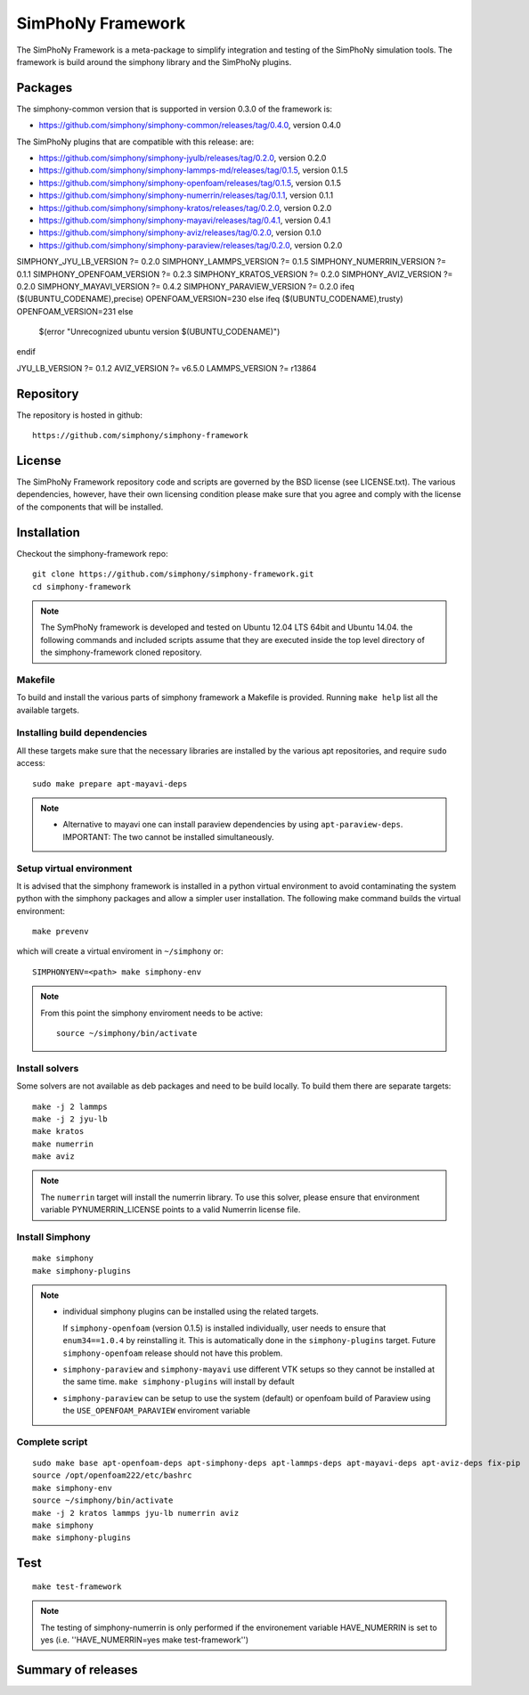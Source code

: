 SimPhoNy Framework
==================

The SimPhoNy Framework is a meta-package to simplify integration and testing
of the SimPhoNy simulation tools. The framework is build around the simphony
library and the SimPhoNy plugins.


.. image:: https://travis-ci.org/simphony/simphony-framework.svg?branch=master
    :target: https://travis-ci.org/simphony/simphony-framework

Packages
--------

The simphony-common version that is supported in version 0.3.0 of the framework is:

- https://github.com/simphony/simphony-common/releases/tag/0.4.0, version 0.4.0

The SimPhoNy plugins that are compatible with this release:
are:

- https://github.com/simphony/simphony-jyulb/releases/tag/0.2.0, version 0.2.0
- https://github.com/simphony/simphony-lammps-md/releases/tag/0.1.5, version 0.1.5
- https://github.com/simphony/simphony-openfoam/releases/tag/0.1.5, version 0.1.5
- https://github.com/simphony/simphony-numerrin/releases/tag/0.1.1, version 0.1.1
- https://github.com/simphony/simphony-kratos/releases/tag/0.2.0, version 0.2.0
- https://github.com/simphony/simphony-mayavi/releases/tag/0.4.1, version 0.4.1
- https://github.com/simphony/simphony-aviz/releases/tag/0.2.0, version 0.1.0
- https://github.com/simphony/simphony-paraview/releases/tag/0.2.0, version 0.2.0

SIMPHONY_JYU_LB_VERSION ?= 0.2.0
SIMPHONY_LAMMPS_VERSION ?= 0.1.5
SIMPHONY_NUMERRIN_VERSION ?= 0.1.1
SIMPHONY_OPENFOAM_VERSION ?= 0.2.3
SIMPHONY_KRATOS_VERSION ?= 0.2.0
SIMPHONY_AVIZ_VERSION ?= 0.2.0
SIMPHONY_MAYAVI_VERSION ?= 0.4.2
SIMPHONY_PARAVIEW_VERSION ?= 0.2.0
ifeq ($(UBUNTU_CODENAME),precise)
OPENFOAM_VERSION=230
else ifeq ($(UBUNTU_CODENAME),trusty)
OPENFOAM_VERSION=231
else
	$(error "Unrecognized ubuntu version $(UBUNTU_CODENAME)")
endif

JYU_LB_VERSION ?= 0.1.2
AVIZ_VERSION ?= v6.5.0
LAMMPS_VERSION ?= r13864


Repository
----------

The repository is hosted in github::

  https://github.com/simphony/simphony-framework


License
-------

The SimPhoNy Framework repository code and scripts are governed by the BSD license
(see LICENSE.txt). The various dependencies, however, have their own licensing
condition please make sure that you agree and comply with the license of the
components that will be installed.


Installation
------------

Checkout the simphony-framework repo::

  git clone https://github.com/simphony/simphony-framework.git
  cd simphony-framework

.. note::

  The SymPhoNy framework is developed and tested on Ubuntu 12.04 LTS
  64bit and Ubuntu 14.04.
  the following commands and included scripts assume that they
  are executed inside the top level directory of the simphony-framework
  cloned repository.

Makefile
~~~~~~~~

To build and install the various parts of simphony framework a Makefile is provided.
Running ``make help`` list all the available targets.


Installing build dependencies
~~~~~~~~~~~~~~~~~~~~~~~~~~~~~

All these targets make sure that the necessary libraries are installed by the
various apt repositories, and require ``sudo`` access::

  sudo make prepare apt-mayavi-deps

.. note::

   - Alternative to mayavi one can install paraview dependencies by
     using ``apt-paraview-deps``. IMPORTANT: The two cannot be installed
     simultaneously.



Setup virtual environment
~~~~~~~~~~~~~~~~~~~~~~~~~

It is advised that the simphony framework is installed in a python
virtual environment to avoid contaminating the system python
with the simphony packages and allow a simpler user installation.
The following make command builds the virtual environment::

  make prevenv 

which will create a virtual enviroment in ``~/simphony`` or::


  SIMPHONYENV=<path> make simphony-env


.. note::

   From this point the simphony enviroment needs to be active::

     source ~/simphony/bin/activate


Install solvers
~~~~~~~~~~~~~~~

Some solvers are not available as deb packages and need to be build locally.
To build them there are separate targets::

  make -j 2 lammps
  make -j 2 jyu-lb
  make kratos
  make numerrin
  make aviz

.. note::

   The ``numerrin`` target will install the numerrin library. To use this solver, please
   ensure that environment variable PYNUMERRIN_LICENSE points to a valid Numerrin
   license file.


Install Simphony
~~~~~~~~~~~~~~~~

::

  make simphony
  make simphony-plugins

.. note::

   - individual simphony plugins can be installed using the related targets.

     If ``simphony-openfoam`` (version 0.1.5) is installed individually,
     user needs to ensure that ``enum34==1.0.4`` by reinstalling it.
     This is automatically done in the ``simphony-plugins`` target.
     Future ``simphony-openfoam`` release should not have this problem.

   - ``simphony-paraview`` and ``simphony-mayavi`` use different VTK
     setups so they cannot be installed at the same time.  ``make
     simphony-plugins`` will install by default

   - ``simphony-paraview`` can be setup to use the system (default) or
     openfoam build of Paraview using the ``USE_OPENFOAM_PARAVIEW``
     enviroment variable

Complete script
~~~~~~~~~~~~~~~

::

  sudo make base apt-openfoam-deps apt-simphony-deps apt-lammps-deps apt-mayavi-deps apt-aviz-deps fix-pip
  source /opt/openfoam222/etc/bashrc
  make simphony-env
  source ~/simphony/bin/activate
  make -j 2 kratos lammps jyu-lb numerrin aviz
  make simphony
  make simphony-plugins


Test
----

::

   make test-framework

.. note::

   The testing of simphony-numerrin is only performed if the environement variable
   HAVE_NUMERRIN is set to yes (i.e. ''HAVE_NUMERRIN=yes make test-framework'')

Summary of releases
-------------------

=====================  =======  ======= ========
 Repository                     Version
---------------------  -------------------------
 simphony-framework     0.1.3    0.2.2    0.3.0
=====================  =======  =======  =======
 simphony-common        0.1.3    0.2.2    0.2.2
 simphony-jyulb         0.1.3    0.2.0    0.2.0
 simphony-kratos        0.1.1    0.2.0    0.2.0
 simphony-lammps-md     0.1.3    0.1.5    0.1.5
 simphony-openfoam      0.1.3    0.1.5    0.1.5
 simphony-numerrin      0.1.0    0.1.1    0.1.1
 simphony-mayavi        0.1.1    0.3.1    0.4.1
 simphony-aviz           n/a     0.1.0    0.2.0
 simphony-paraview       n/a      n/a     0.2.0
=====================  =======  =======  =======

